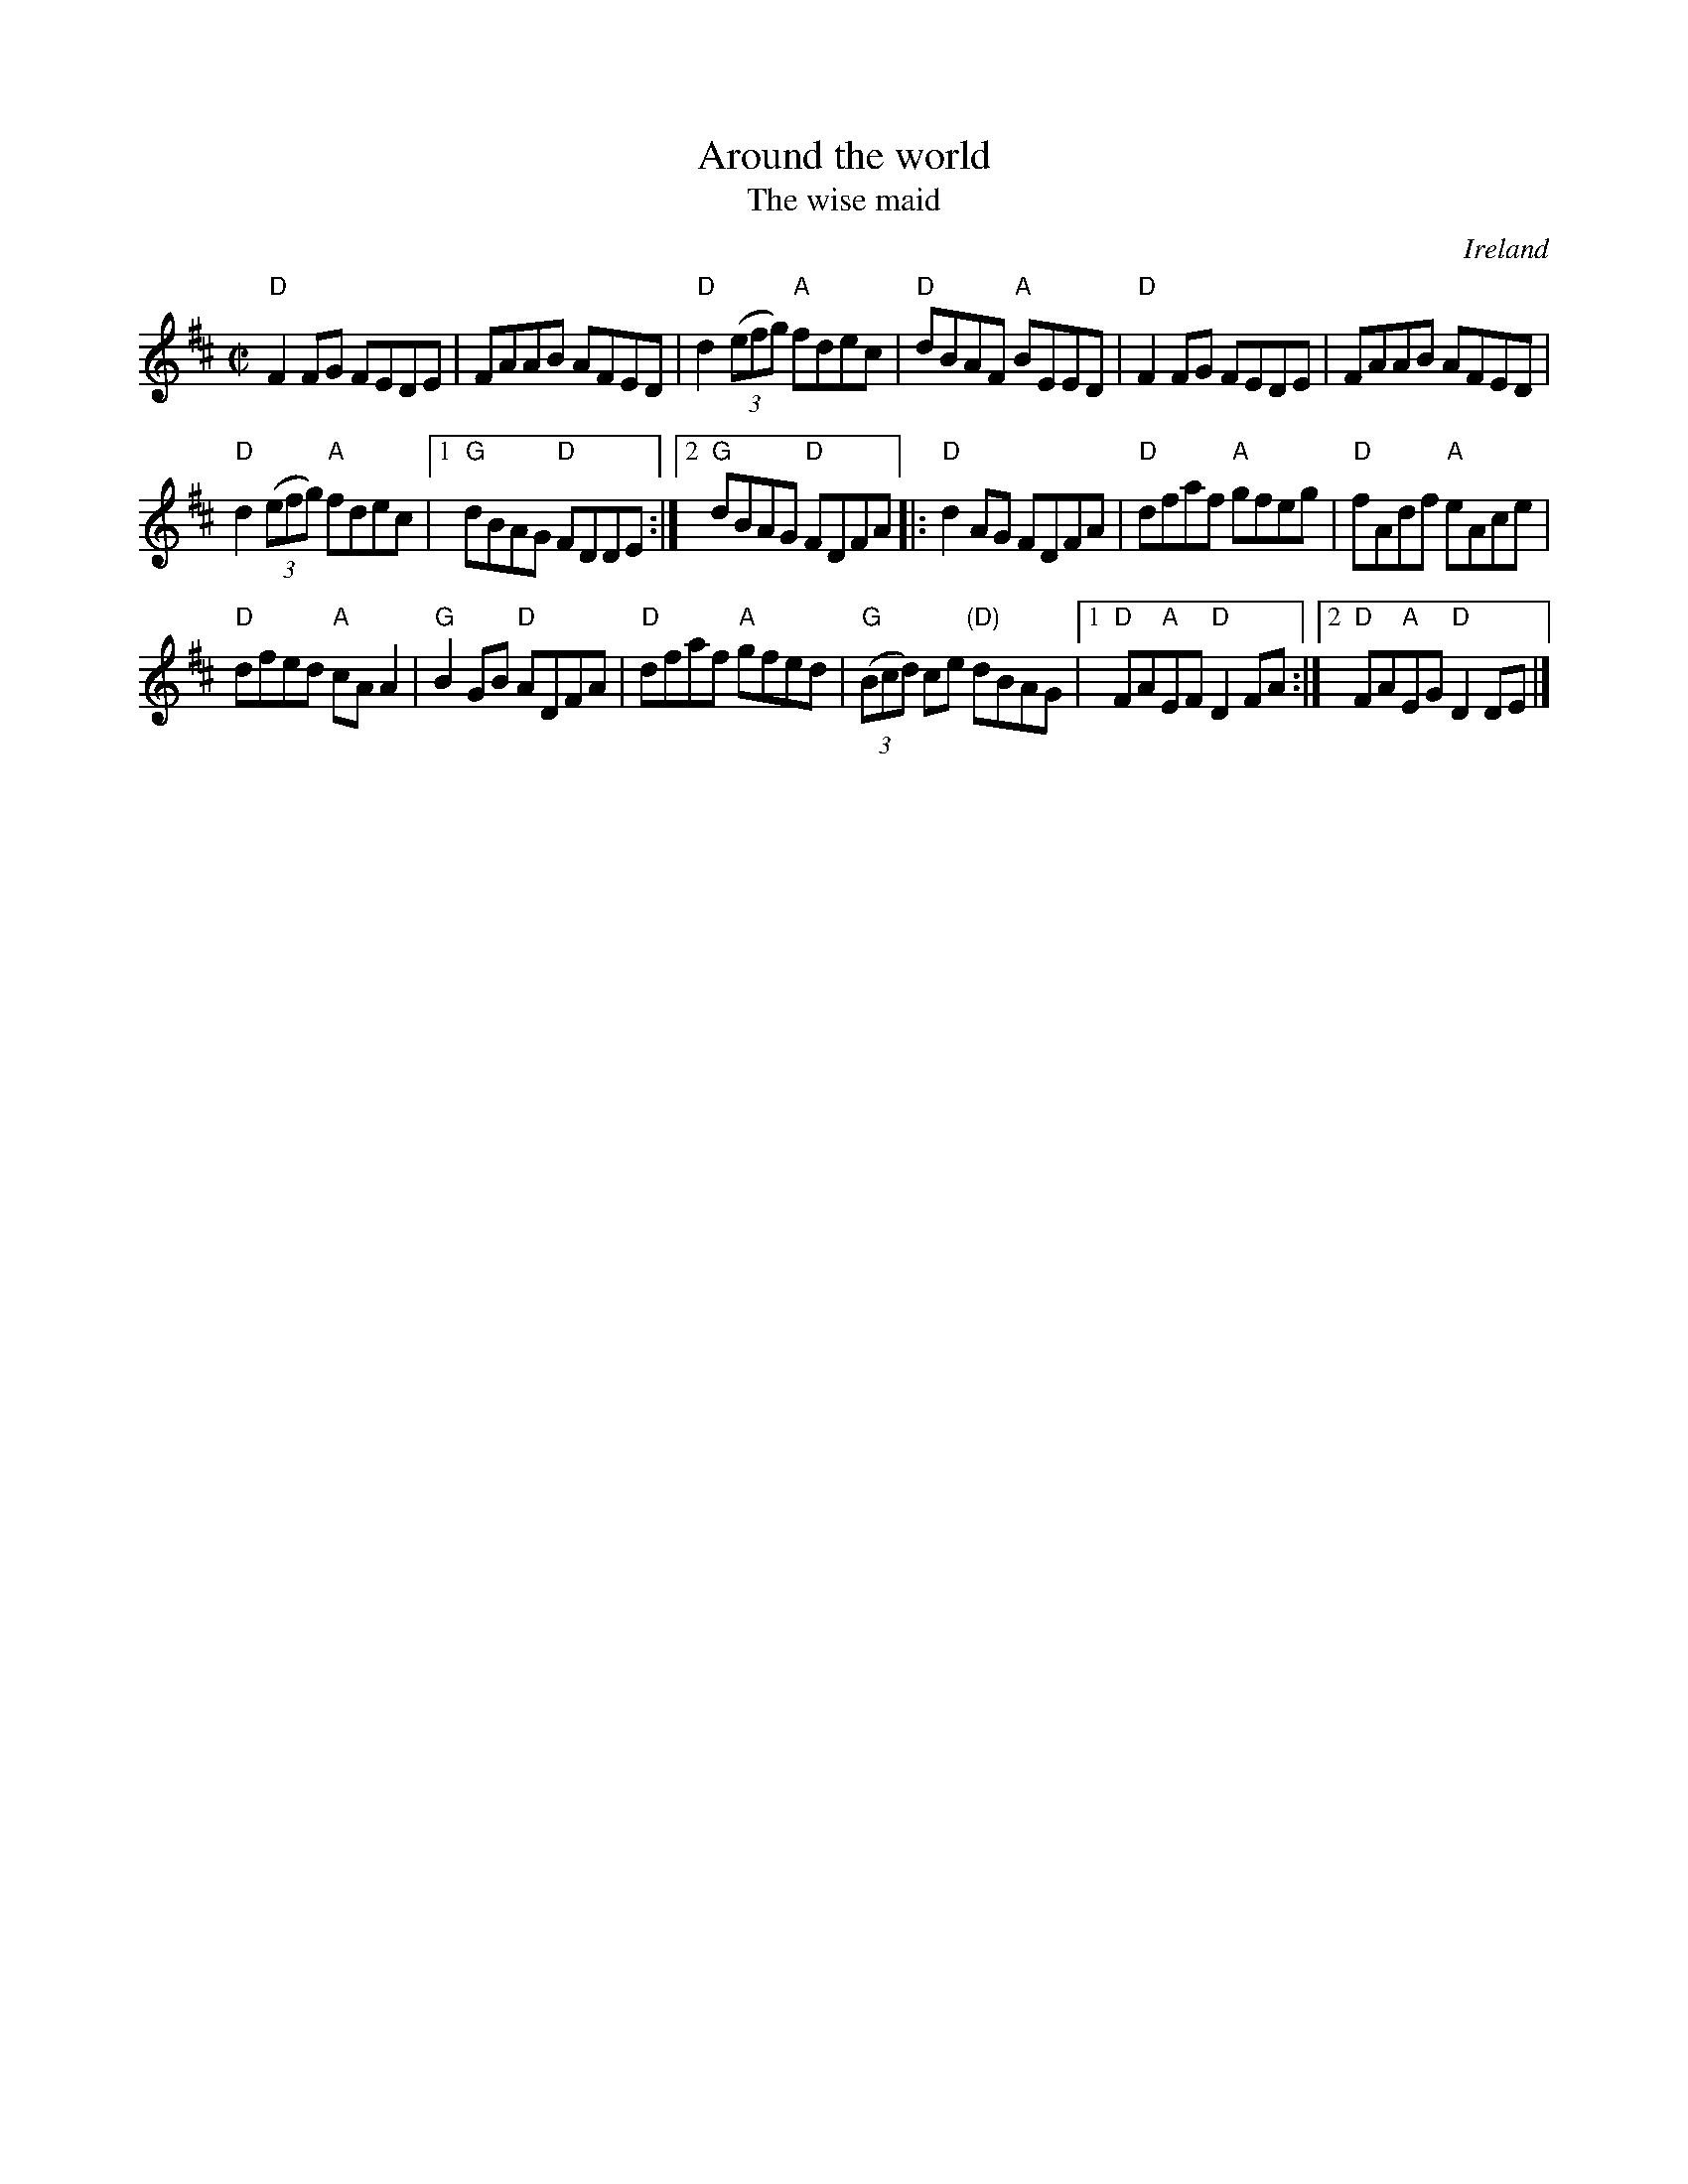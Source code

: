 X:2
T:Around the world
T:The wise maid
R:Reel
O:Ireland
S:Irish Traditional Music Session Tunes
B:Irish Traditional Music Session Tunes
Z:Transcription, arrangement, chords:Mike Long
M:C|
L:1/8
K:D
"D"F2FG FEDE|FAAB AFED|"D"d2 (3(efg) "A"fdec|"D"dBAF "A"BEED|\
"D"F2FG FEDE|FAAB AFED|
"D"d2 (3(efg) "A"fdec|[1 "G"dBAG "D"FDDE:|[2 "G"dBAG "D"FDFA\
|:"D"d2AG FDFA|"D"dfaf "A"gfeg|"D"fAdf "A"eAce|
"D"dfed "A"cAA2|\
"G"B2GB "D"ADFA|"D"dfaf "A"gfed|"G"(3(Bcd) ce "(D)"dBAG|[1 "D"FA"A"EF "D"D2FA:|[2 "D"FA"A"EG "D"D2DE|]
